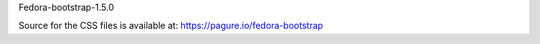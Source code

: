 Fedora-bootstrap-1.5.0

Source for the CSS files is available at:
https://pagure.io/fedora-bootstrap